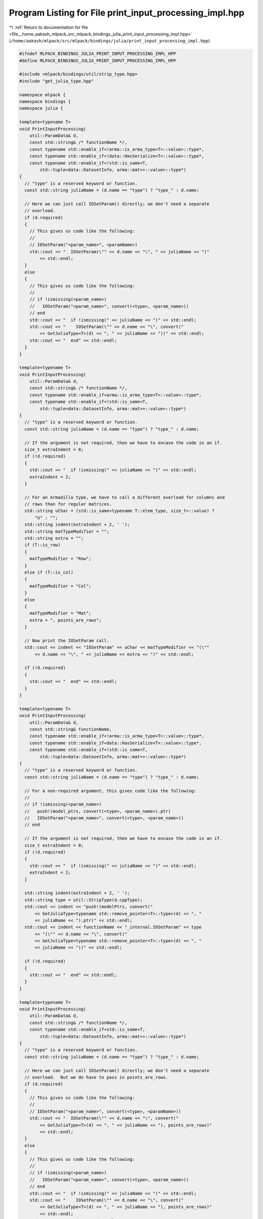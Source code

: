 
.. _program_listing_file__home_aakash_mlpack_src_mlpack_bindings_julia_print_input_processing_impl.hpp:

Program Listing for File print_input_processing_impl.hpp
========================================================

|exhale_lsh| :ref:`Return to documentation for file <file__home_aakash_mlpack_src_mlpack_bindings_julia_print_input_processing_impl.hpp>` (``/home/aakash/mlpack/src/mlpack/bindings/julia/print_input_processing_impl.hpp``)

.. |exhale_lsh| unicode:: U+021B0 .. UPWARDS ARROW WITH TIP LEFTWARDS

.. code-block:: cpp

   
   #ifndef MLPACK_BINDINGS_JULIA_PRINT_INPUT_PROCESSING_IMPL_HPP
   #define MLPACK_BINDINGS_JULIA_PRINT_INPUT_PROCESSING_IMPL_HPP
   
   #include <mlpack/bindings/util/strip_type.hpp>
   #include "get_julia_type.hpp"
   
   namespace mlpack {
   namespace bindings {
   namespace julia {
   
   template<typename T>
   void PrintInputProcessing(
       util::ParamData& d,
       const std::string& /* functionName */,
       const typename std::enable_if<!arma::is_arma_type<T>::value>::type*,
       const typename std::enable_if<!data::HasSerialize<T>::value>::type*,
       const typename std::enable_if<!std::is_same<T,
           std::tuple<data::DatasetInfo, arma::mat>>::value>::type*)
   {
     // "type" is a reserved keyword or function.
     const std::string juliaName = (d.name == "type") ? "type_" : d.name;
   
     // Here we can just call IOSetParam() directly; we don't need a separate
     // overload.
     if (d.required)
     {
       // This gives us code like the following:
       //
       // IOSetParam("<param_name>", <paramName>)
       std::cout << "  IOSetParam(\"" << d.name << "\", " << juliaName << ")"
           << std::endl;
     }
     else
     {
       // This gives us code like the following:
       //
       // if !ismissing(<param_name>)
       //   IOSetParam("<param_name>", convert(<type>, <param_name>))
       // end
       std::cout << "  if !ismissing(" << juliaName << ")" << std::endl;
       std::cout << "    IOSetParam(\"" << d.name << "\", convert("
           << GetJuliaType<T>(d) << ", " << juliaName << "))" << std::endl;
       std::cout << "  end" << std::endl;
     }
   }
   
   template<typename T>
   void PrintInputProcessing(
       util::ParamData& d,
       const std::string& /* functionName */,
       const typename std::enable_if<arma::is_arma_type<T>::value>::type*,
       const typename std::enable_if<!std::is_same<T,
           std::tuple<data::DatasetInfo, arma::mat>>::value>::type*)
   {
     // "type" is a reserved keyword or function.
     const std::string juliaName = (d.name == "type") ? "type_" : d.name;
   
     // If the argument is not required, then we have to encase the code in an if.
     size_t extraIndent = 0;
     if (!d.required)
     {
       std::cout << "  if !ismissing(" << juliaName << ")" << std::endl;
       extraIndent = 2;
     }
   
     // For an Armadillo type, we have to call a different overload for columns and
     // rows than for regular matrices.
     std::string uChar = (std::is_same<typename T::elem_type, size_t>::value) ?
         "U" : "";
     std::string indent(extraIndent + 2, ' ');
     std::string matTypeModifier = "";
     std::string extra = "";
     if (T::is_row)
     {
       matTypeModifier = "Row";
     }
     else if (T::is_col)
     {
       matTypeModifier = "Col";
     }
     else
     {
       matTypeModifier = "Mat";
       extra = ", points_are_rows";
     }
   
     // Now print the IOSetParam call.
     std::cout << indent << "IOSetParam" << uChar << matTypeModifier << "(\""
         << d.name << "\", " << juliaName << extra << ")" << std::endl;
   
     if (!d.required)
     {
       std::cout << "  end" << std::endl;
     }
   }
   
   template<typename T>
   void PrintInputProcessing(
       util::ParamData& d,
       const std::string& functionName,
       const typename std::enable_if<!arma::is_arma_type<T>::value>::type*,
       const typename std::enable_if<data::HasSerialize<T>::value>::type*,
       const typename std::enable_if<!std::is_same<T,
           std::tuple<data::DatasetInfo, arma::mat>>::value>::type*)
   {
     // "type" is a reserved keyword or function.
     const std::string juliaName = (d.name == "type") ? "type_" : d.name;
   
     // For a non-required argument, this gives code like the following:
     //
     // if !ismissing(<param_name>)
     //   push!(model_ptrs, convert(<type>, <param_name>).ptr)
     //   IOSetParam("<param_name>", convert(<type>, <param_name>))
     // end
   
     // If the argument is not required, then we have to encase the code in an if.
     size_t extraIndent = 0;
     if (!d.required)
     {
       std::cout << "  if !ismissing(" << juliaName << ")" << std::endl;
       extraIndent = 2;
     }
   
     std::string indent(extraIndent + 2, ' ');
     std::string type = util::StripType(d.cppType);
     std::cout << indent << "push!(modelPtrs, convert("
         << GetJuliaType<typename std::remove_pointer<T>::type>(d) << ", "
         << juliaName << ").ptr)" << std::endl;
     std::cout << indent << functionName << "_internal.IOSetParam" << type
         << "(\"" << d.name << "\", convert("
         << GetJuliaType<typename std::remove_pointer<T>::type>(d) << ", "
         << juliaName << "))" << std::endl;
   
     if (!d.required)
     {
       std::cout << "  end" << std::endl;
     }
   }
   
   template<typename T>
   void PrintInputProcessing(
       util::ParamData& d,
       const std::string& /* functionName */,
       const typename std::enable_if<std::is_same<T,
           std::tuple<data::DatasetInfo, arma::mat>>::value>::type*)
   {
     // "type" is a reserved keyword or function.
     const std::string juliaName = (d.name == "type") ? "type_" : d.name;
   
     // Here we can just call IOSetParam() directly; we don't need a separate
     // overload.  But we do have to pass in points_are_rows.
     if (d.required)
     {
       // This gives us code like the following:
       //
       // IOSetParam("<param_name>", convert(<type>, <paramName>))
       std::cout << "  IOSetParam(\"" << d.name << "\", convert("
           << GetJuliaType<T>(d) << ", " << juliaName << "), points_are_rows)"
           << std::endl;
     }
     else
     {
       // This gives us code like the following:
       //
       // if !ismissing(<param_name>)
       //   IOSetParam("<param_name>", convert(<type>, <param_name>))
       // end
       std::cout << "  if !ismissing(" << juliaName << ")" << std::endl;
       std::cout << "    IOSetParam(\"" << d.name << "\", convert("
           << GetJuliaType<T>(d) << ", " << juliaName << "), points_are_rows)"
           << std::endl;
       std::cout << "  end" << std::endl;
     }
   }
   
   } // namespace julia
   } // namespace bindings
   } // namespace mlpack
   
   #endif
